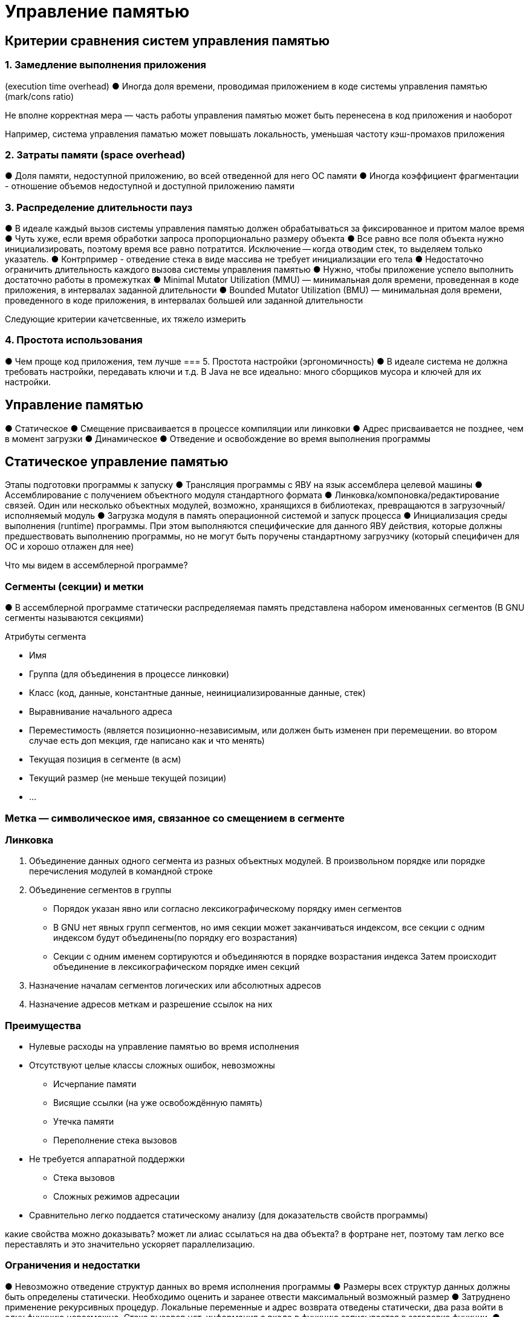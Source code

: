 = Управление памятью

== Критерии сравнения систем управления памятью
=== 1. Замедление выполнения приложения
(execution time overhead)
● Иногда доля времени, проводимая приложением
в коде системы управления памятью (mark/cons
ratio)

Не вполне корректная мера — часть работы
управления памятью может быть перенесена в
код приложения и наоборот

Например, система управления паматью  может
повышать локальность, уменьшая частоту
кэш-промахов приложения

=== 2. Затраты памяти (space overhead)
● Доля памяти, недоступной приложению, во всей
отведенной для него ОС памяти
● Иногда коэффициент фрагментации -
отношение объемов недоступной и доступной
приложению памяти

=== 3. Распределение длительности пауз
● В идеале каждый вызов системы управления
памятью должен обрабатываться за фиксированное
и притом малое время
● Чуть хуже, если время обработки запроса
пропорционально размеру объекта
● Все равно все поля объекта нужно
инициализировать, поэтому время все равно потратится. Исключение -- когда отводим стек, то выделяем только указатель. 
● Контрпример - отведение стека в виде массива не
требует инициализации его тела
● Недостаточно ограничить длительность каждого
вызова системы управления памятью
● Нужно, чтобы приложение успело выполнить
достаточно работы в промежутках
● Minimal Mutator Utilization (MMU) — минимальная
доля времени, проведенная в коде приложения, в
интервалах заданной длительности
● Bounded Mutator Utilization (BMU) — минимальная
доля времени, проведенного в коде приложения, в
интервалах большей или заданной длительности

Следующие критерии качетсвенные, их тяжело  измерить

=== 4. Простота использования
● Чем проще код приложения, тем лучше
=== 5. Простота настройки (эргономичность)
● В идеале система не должна требовать настройки, передавать ключи и т.д. В Java не все идеально: много сборщиков мусора и  ключей для их настройки.

== Управление памятью
● Статическое
● Смещение присваивается в процессе
компиляции или линковки
● Адрес присваивается не позднее, чем в момент
загрузки
● Динамическое
● Отведение и освобождение во время
выполнения программы

== Статическое управление памятью
Этапы подготовки программы к запуску
● Трансляция программы с ЯВУ на язык
ассемблера целевой машины
● Ассемблирование с получением объектного
модуля стандартного формата
● Линковка/компоновка/редактирование связей.
Один или несколько объектных модулей,
возможно, хранящихся в библиотеках,
превращаются в загрузочный/исполняемый
модуль
● Загрузка модуля в память операционной
системой и запуск процесса
● Инициализация среды выполнения (runtime)
программы. При этом выполняются
специфические для данного ЯВУ действия,
которые должны предшествовать выполнению
программы, но не могут быть поручены
стандартному загрузчику (который специфичен для ОС и хорошо отлажен для нее)

Что мы видем в ассемблерной программе? 

=== Сегменты (секции) и метки
● В ассемблерной программе статически
распределяемая память представлена
набором именованных сегментов (В GNU сегменты называются секциями)

Атрибуты сегмента

* Имя
* Группа (для объединения в процессе линковки)
* Класс (код, данные, константные данные,
неинициализированные данные, стек)
* Выравнивание начального адреса
* Переместимость (является позиционно-независимым, или должен быть изменен при перемещении. во втором случае есть доп мекция, где написано как и что менять)
* Текущая позиция в сегменте (в асм)
* Текущий размер (не меньше текущей позиции)
* ...

=== Метка — символическое имя, связанное со смещением в сегменте
=== Линковка
1. Объединение данных одного сегмента из
разных объектных модулей. В произвольном порядке или порядке
перечисления модулей в командной строке
2. Объединение сегментов в группы

* Порядок указан явно или согласно
лексикографическому порядку имен сегментов
* В GNU нет явных групп сегментов, но имя
секции может заканчиваться индексом, все секции с одним индексом будут объединены(по порядку его возрастания)
* Секции с одним именем сортируются и
объединяются в порядке возрастания индекса
 Затем происходит объединение в
лексикографическом порядке имен секций

3. Назначение началам сегментов логических
или абсолютных адресов
4. Назначение адресов меткам и разрешение
ссылок на них

=== Преимущества 

* Нулевые расходы на управление памятью во
время исполнения
* Отсутствуют целые классы сложных ошибок, невозможны
** Исчерпание памяти
** Висящие ссылки (на уже освобождённую память)
** Утечка памяти
**  Переполнение стека вызовов
* Не требуется аппаратной поддержки
** Стека вызовов
** Сложных режимов адресации
* Сравнительно легко поддается статическому
анализу (для доказательств свойств программы)

какие свойства можно доказывать? может ли алиас ссылаться на два объекта? в фортране нет, поэтому там легко все переставлять и это значительно ускоряет параллелизацию.

=== Ограничения и недостатки

● Невозможно отведение структур данных во
время исполнения программы
● Размеры всех структур данных должны быть
определены статически. Необходимо оценить и заранее отвести
максимальный возможный размер
● Затруднено применение рекурсивных
процедур. Локальные переменные и адрес возврата
отведены статически, два раза войти в одну функцию невозможно. Стека вызовов нет, информация о входе в функцию записывается в заголовке функции.
● Неэффективное использование памяти
● Резервирование структур данных по максимуму
размера
● Отведение всех секций активации